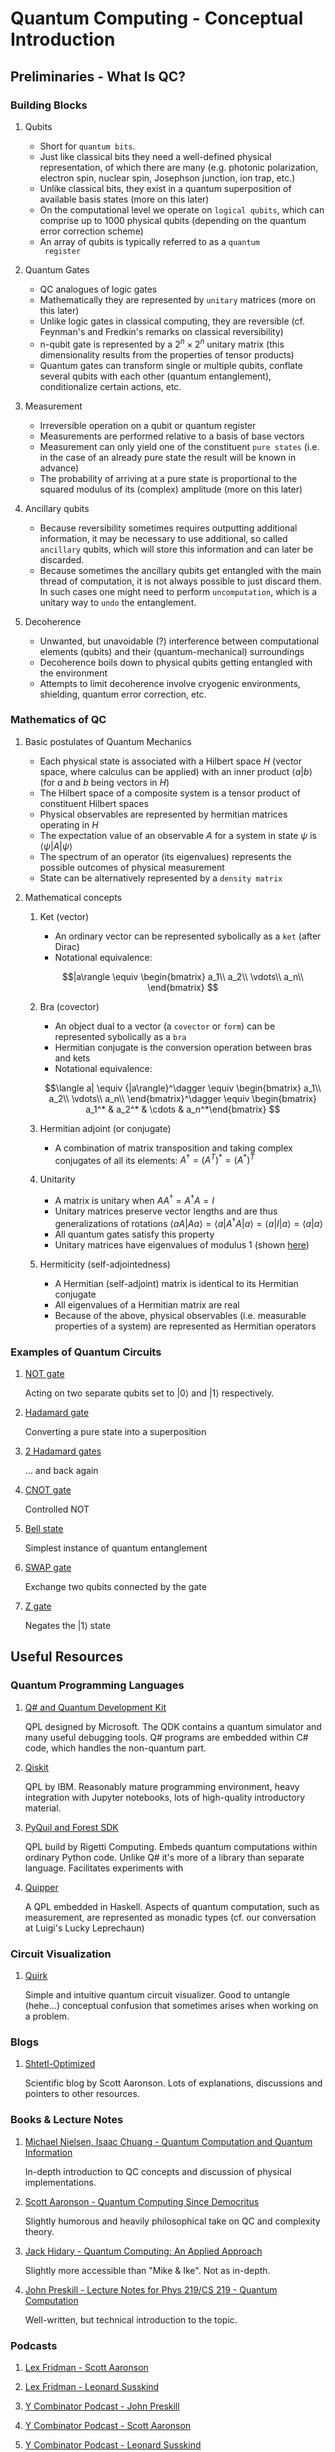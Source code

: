 #+LATEX_HEADER: \usepackage{amsmath}
* Quantum Computing - Conceptual Introduction
** Preliminaries - What Is QC?
*** Building Blocks
**** Qubits
     - Short for =quantum bits=.
     - Just like classical bits they need a well-defined physical
       representation, of which there are many (e.g. photonic
       polarization, electron spin, nuclear spin, Josephson junction,
       ion trap, etc.)
     - Unlike classical bits, they exist in a quantum superposition of
       available basis states (more on this later)
     - On the computational level we operate on =logical qubits=,
       which can comprise up to 1000 physical qubits (depending on the
       quantum error correction scheme)
     - An array of qubits is typically referred to as a =quantum
       register=
**** Quantum Gates
     - QC analogues of logic gates
     - Mathematically they are represented by =unitary= matrices (more
       on this later)
     - Unlike logic gates in classical computing, they are reversible
       (cf. Feynman's and Fredkin's remarks on classical
       reversibility)
     - n-qubit gate is represented by a $2^n \times 2^n$ unitary matrix
       (this dimensionality results from the properties of tensor products)
     - Quantum gates can transform single or multiple qubits, conflate
       several qubits with each other (quantum entanglement),
       conditionalize certain actions, etc.
**** Measurement
     - Irreversible operation on a qubit or quantum register
     - Measurements are performed relative to a basis of base vectors
     - Measurement can only yield one of the constituent =pure states=
       (i.e. in the case of an already pure state the result will be
       known in advance)
     - The probability of arriving at a pure state is proportional to
       the squared modulus of its (complex) amplitude (more on this
       later)
**** Ancillary qubits
     - Because reversibility sometimes requires outputting additional
       information, it may be necessary to use additional, so called
       =ancillary= qubits, which will store this information and can
       later be discarded.
     - Because sometimes the ancillary qubits get entangled with the
       main thread of computation, it is not always possible to just
       discard them. In such cases one might need to perform
       =uncomputation=, which is a unitary way to =undo= the
       entanglement.
**** Decoherence
     - Unwanted, but unavoidable (?) interference between
       computational elements (qubits) and their (quantum-mechanical)
       surroundings
     - Decoherence boils down to physical qubits getting entangled
       with the environment
     - Attempts to limit decoherence involve cryogenic environments,
       shielding, quantum error correction, etc.
*** Mathematics of QC
**** Basic postulates of Quantum Mechanics
     - Each physical state is associated with a Hilbert space $H$
       (vector space, where calculus can be applied) with an inner
       product $\langle a|b\rangle$ (for $a$ and $b$ being vectors in
       $H$)
     - The Hilbert space of a composite system is a tensor product of
       constituent Hilbert spaces
     - Physical observables are represented by hermitian matrices
       operating in $H$
     - The expectation value of an observable $A$ for a system in
       state $\psi$ is $\langle \psi|A|\psi\rangle$
     - The spectrum of an operator (its eigenvalues) represents the
       possible outcomes of physical measurement
     - State can be alternatively represented by a =density matrix=
**** Mathematical concepts
***** Ket (vector)
      - An ordinary vector can be represented sybolically as a =ket=
        (after Dirac)
      - Notational equivalence: 
      $$|a\rangle \equiv \begin{bmatrix}
      a_1\\
      a_2\\
      \vdots\\
      a_n\\
      \end{bmatrix}
      $$
***** Bra (covector)
      - An object dual to a vector (a =covector= or =form=) can be
        represented sybolically as a =bra=
      - Hermitian conjugate is the conversion operation between bras
        and kets
      - Notational equivalence:
      $$\langle a| \equiv {|a\rangle}^\dagger \equiv \begin{bmatrix}
      a_1\\
      a_2\\
      \vdots\\
      a_n\\
      \end{bmatrix}^\dagger \equiv \begin{bmatrix} a_1^* & a_2^* & \cdots & a_n^*\end{bmatrix}
      $$
***** Hermitian adjoint (or conjugate)
      - A combination of matrix transposition and taking complex
        conjugates of all its elements: $A^\dagger = (A^T)^* =
        (A^*)^T$
***** Unitarity
      - A matrix is unitary when $AA^\dagger = A^\dagger A = I$
      - Unitary matrices preserve vector lengths and are thus
        generalizations of rotations $\langle a A|A a\rangle = \langle
        a|A^\dagger A|a\rangle = \langle a|I|a\rangle = \langle
        a|a\rangle$
      - All quantum gates satisfy this property
      - Unitary matrices have eigenvalues of modulus $1$ (shown [[https://math.stackexchange.com/questions/1717713/show-that-the-eigenvalues-of-a-unitary-matrix-have-modulus-1][here]])
***** Hermiticity (self-adjointedness)
      - A Hermitian (self-adjoint) matrix is identical to its
        Hermitian conjugate
      - All eigenvalues of a Hermitian matrix are real
      - Because of the above, physical observables (i.e. measurable
        properties of a system) are represented as Hermitian operators
*** Examples of Quantum Circuits
**** [[https://algassert.com/quirk#circuit={%2522cols%2522:%5B%5B%2522X%2522,%2522X%2522%5D%5D,%2522init%2522:%5B0,1%5D}][NOT gate]] 
     Acting on two separate qubits set to $|0\rangle$ and $|1\rangle$
     respectively.
**** [[https://algassert.com/quirk#circuit={%2522cols%2522:%5B%5B%2522H%2522%5D%5D}][Hadamard gate]]
     Converting a pure state into a superposition
**** [[https://algassert.com/quirk#circuit={%2522cols%2522:%5B%5B%2522H%2522%5D,%5B%2522H%2522%5D%5D}][2 Hadamard gates]]
     ... and back again
**** [[https://algassert.com/quirk#circuit={%2522cols%2522:%5B%5B%2522%25E2%2580%25A2%2522,%2522X%2522%5D%5D}][CNOT gate]]
     Controlled NOT
**** [[https://algassert.com/quirk#circuit={%2522cols%2522:%5B%5B%2522H%2522%5D,%5B%2522%25E2%2580%25A2%2522,%2522X%2522%5D%5D}][Bell state]]
     Simplest instance of quantum entanglement
**** [[https://algassert.com/quirk#circuit={%2522cols%2522:%5B%5B%2522Swap%2522,%2522Swap%2522%5D%5D,%2522init%2522:%5B0,1%5D}][SWAP gate]]
     Exchange two qubits connected by the gate
**** [[https://algassert.com/quirk#circuit={%2522cols%2522:%5B%5B%2522Z%2522,%2522Z%2522%5D%5D,%2522init%2522:%5B0,1%5D}][Z gate]]
     Negates the $|1\rangle$ state
** Useful Resources
*** Quantum Programming Languages
**** [[https://docs.microsoft.com/en-us/quantum/][Q# and Quantum Development Kit]]
     QPL designed by Microsoft. The QDK contains a quantum simulator
     and many useful debugging tools. Q# programs are embedded within
     C# code, which handles the non-quantum part.
**** [[https://qiskit.org/][Qiskit]]
     QPL by IBM. Reasonably mature programming environment, heavy
     integration with Jupyter notebooks, lots of high-quality
     introductory material.
**** [[https://pyquil-docs.rigetti.com/en/stable/][PyQuil and Forest SDK]]
     QPL build by Rigetti Computing. Embeds quantum computations
     within ordinary Python code. Unlike Q# it's more of a library
     than separate language. Facilitates experiments with 
**** [[https://www.mathstat.dal.ca/~selinger/quipper/][Quipper]]
     A QPL embedded in Haskell. Aspects of quantum computation, such
     as measurement, are represented as monadic types (cf. our
     conversation at Luigi's Lucky Leprechaun)
*** Circuit Visualization
**** [[https://algassert.com/quirk][Quirk]]
     Simple and intuitive quantum circuit visualizer. Good to untangle
     (hehe...) conceptual confusion that sometimes arises when working
     on a problem.
*** Blogs
**** [[https://www.scottaaronson.com/blog/][Shtetl-Optimized]]
     Scientific blog by Scott Aaronson. Lots of explanations,
     discussions and pointers to other resources.
*** Books & Lecture Notes
**** [[https://www.cambridge.org/pl/academic/subjects/physics/quantum-physics-quantum-information-and-quantum-computation/quantum-computation-and-quantum-information-10th-anniversary-edition?format=HB&isbn=9781107002173][Michael Nielsen, Isaac Chuang - Quantum Computation and Quantum Information]]
     In-depth introduction to QC concepts and discussion of physical
     implementations.
**** [[https://www.amazon.com/Quantum-Computing-since-Democritus-Aaronson/dp/0521199565][Scott Aaronson - Quantum Computing Since Democritus]]
     Slightly humorous and heavily philosophical take on QC and
     complexity theory.
**** [[https://www.springer.com/gp/book/9783030239213][Jack Hidary - Quantum Computing: An Applied Approach]]
     Slightly more accessible than "Mike & Ike". Not as in-depth.
**** [[http://theory.caltech.edu/~preskill/ph229/][John Preskill - Lecture Notes for Phys 219/CS 219 - Quantum Computation]]
     Well-written, but technical introduction to the topic.
*** Podcasts
**** [[https://lexfridman.com/scott-aaronson/][Lex Fridman - Scott Aaronson]]
**** [[https://lexfridman.com/leonard-susskind/][Lex Fridman - Leonard Susskind]]
**** [[https://blog.ycombinator.com/john-preskill-on-quantum-computing/][Y Combinator Podcast - John Preskill]]
**** [[https://blog.ycombinator.com/scott-aaronson-on-computational-complexity-theory-and-quantum-computers/][Y Combinator Podcast - Scott Aaronson]]
**** [[https://blog.ycombinator.com/leonard-susskind-on-richard-feynman-the-holographic-principle-and-unanswered-questions-in-physics/][Y Combinator Podcast - Leonard Susskind]]
**** [[https://blog.ycombinator.com/simon-benjamin-on-architectures-for-quantum-computing/][Y Combinator Podcast - Simon Benjamin]]
     Discussion of various types of QC architectures
*** Miscellaneous
**** [[https://quantumkoans.com/][Quantum Koans]]
     Half-tongue-in-cheek, half-serious musings on the nature of QM
**** [[https://github.com/microsoft/QuantumKatas][Microsoft Quantum Katas]]
     A koan-like approach to teaching QC and Q#
